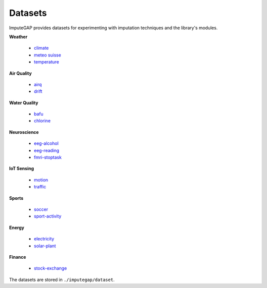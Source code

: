 ========
Datasets
========

ImputeGAP provides datasets for experimenting with imputation techniques and the library's modules.

.. raw:: html

   <br>


**Weather**

    -   `climate <https://github.com/eXascaleInfolab/ImputeGAP/tree/main/imputegap/dataset#climate>`_
    -   `meteo suisse <https://github.com/eXascaleInfolab/ImputeGAP/tree/main/imputegap/dataset#meteo-suisse>`_
    -   `temperature <https://github.com/eXascaleInfolab/ImputeGAP/tree/main/imputegap/dataset#temperature>`_


**Air Quality**

    -   `airq <https://github.com/eXascaleInfolab/ImputeGAP/tree/main/imputegap/dataset#AIR-QUALITY>`_
    -   `drift <https://github.com/eXascaleInfolab/ImputeGAP/tree/main/imputegap/dataset#drift>`_



**Water Quality**

    -   `bafu <https://github.com/eXascaleInfolab/ImputeGAP/tree/main/imputegap/dataset#bafu>`_
    -   `chlorine <https://github.com/eXascaleInfolab/ImputeGAP/tree/main/imputegap/dataset#chlorine>`_


**Neuroscience**

    -   `eeg-alcohol <https://github.com/eXascaleInfolab/ImputeGAP/tree/main/imputegap/dataset#EEG-ALCOHOL>`_
    -   `eeg-reading <https://github.com/eXascaleInfolab/ImputeGAP/tree/main/imputegap/dataset#EEG-READING>`_
    -   `fmri-stoptask <https://github.com/eXascaleInfolab/ImputeGAP/tree/main/imputegap/dataset#fMRI-STOPTASK>`_


**IoT Sensing**

    -   `motion <https://github.com/eXascaleInfolab/ImputeGAP/tree/main/imputegap/dataset#motion>`_
    -   `traffic <https://github.com/eXascaleInfolab/ImputeGAP/tree/main/imputegap/dataset#traffic>`_


**Sports**

    -   `soccer <https://github.com/eXascaleInfolab/ImputeGAP/tree/main/imputegap/dataset#soccer>`_
    -   `sport-activity <https://github.com/eXascaleInfolab/ImputeGAP/tree/main/imputegap/dataset#sport-activity>`_



**Energy**

    -   `electricity <https://github.com/eXascaleInfolab/ImputeGAP/tree/main/imputegap/dataset#electricity>`_
    -   `solar-plant <https://github.com/eXascaleInfolab/ImputeGAP/tree/main/imputegap/dataset#solar-plant>`_


**Finance**

    -   `stock-exchange <https://github.com/eXascaleInfolab/ImputeGAP/tree/main/imputegap/dataset#stock-exchange>`_






The datasets are stored in ``./imputegap/dataset``.

